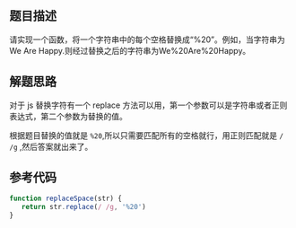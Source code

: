 ** 题目描述
请实现一个函数，将一个字符串中的每个空格替换成“%20”。例如，当字符串为We Are Happy.则经过替换之后的字符串为We%20Are%20Happy。

** 解题思路

对于 js 替换字符有一个 replace 方法可以用，第一个参数可以是字符串或者正则表达式，第二个参数为替换的值。

根据题目替换的值就是 ~%20~,所以只需要匹配所有的空格就行，用正则匹配就是 ~/ /g~ ,然后答案就出来了。

** 参考代码
#+BEGIN_SRC js
function replaceSpace(str) {
   return str.replace(/ /g, '%20')
}
#+END_SRC
